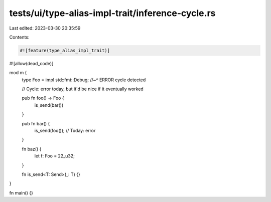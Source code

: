 tests/ui/type-alias-impl-trait/inference-cycle.rs
=================================================

Last edited: 2023-03-30 20:35:59

Contents:

.. code-block:: rs

    #![feature(type_alias_impl_trait)]
#![allow(dead_code)]

mod m {
    type Foo = impl std::fmt::Debug;
    //~^ ERROR cycle detected

    // Cycle: error today, but it'd be nice if it eventually worked

    pub fn foo() -> Foo {
        is_send(bar())
    }

    pub fn bar() {
        is_send(foo()); // Today: error
    }

    fn baz() {
        let f: Foo = 22_u32;
    }

    fn is_send<T: Send>(_: T) {}
}

fn main() {}


